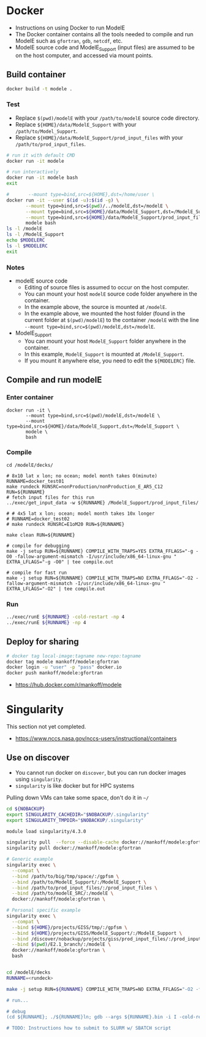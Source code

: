 
* Table of contents                               :toc_3:noexport:
- [[#docker][Docker]]
  - [[#build-container][Build container]]
    - [[#test][Test]]
    - [[#notes][Notes]]
  - [[#compile-and-run-modele][Compile and run modelE]]
    - [[#enter-container][Enter container]]
    - [[#compile][Compile]]
    - [[#run][Run]]
  - [[#deploy-for-sharing][Deploy for sharing]]
- [[#singularity][Singularity]]
  - [[#use-on-discover][Use on discover]]

* Docker

+ Instructions on using Docker to run ModelE
+ The Docker container contains all the tools needed to compile and run ModelE such as  =gfortran=, =gdb=, =netcdf=, etc.
+ ModelE source code and ModelE_Support (input files) are assumed to be on the host computer, and accessed via mount points.

** Build container

#+BEGIN_SRC bash :exports both
docker build -t modele .
#+END_SRC

*** Test

+ Replace =$(pwd)/modelE= with your =/path/to/modelE= source code directory.
+ Replace =${HOME}/data/ModelE_Support= with your =/path/to/Model_Support=.
+ Replace =${HOME}/data/ModelE_Support/prod_input_files= with your =/path/to/prod_input_files=.

#+begin_src bash :exports both
# run it with default CMD
docker run -it modele

# run interactively
docker run -it modele bash
exit

#       --mount type=bind,src=${HOME},dst=/home/user \
docker run -it --user $(id -u):$(id -g) \
       --mount type=bind,src=$(pwd)/../modelE,dst=/modelE \
       --mount type=bind,src=${HOME}/data/ModelE_Support,dst=/ModelE_Support \
       --mount type=bind,src=${HOME}/data/ModelE_Support/prod_input_files,dst=/prod_input_files \
       modele bash
ls -l /modelE
ls -l /ModelE_Support
echo $MODELERC
ls -l $MODELERC
exit
#+end_src

*** Notes

+ modelE source code
  + Editing of source files is assumed to occur on the host computer.
  + You can mount your host =modelE= source code folder anywhere in the container.
  + In the example above, the source is mounted at =/modelE=.
  + In the example above, we mounted the host folder (found in the current folder at =$(pwd)/modelE=) to the container =/modelE= with the line =--mount type=bind,src=$(pwd)/modelE,dst=/modelE=.
+ ModelE_Support 
  + You can mount your host =ModelE_Support= folder anywhere in the container.
  + In this example, =ModelE_Support= is mounted at =/ModelE_Support=.
  + If you mount it anywhere else, you need to edit the =${MODELERC}= file.

** Compile and run modelE

*** Enter container

#+begin_src screen
docker run -it \
       --mount type=bind,src=$(pwd)/modelE,dst=/modelE \
       --mount type=bind,src=${HOME}/data/ModelE_Support,dst=/ModelE_Support \
       modele \
       bash
#+end_src

*** Compile

#+begin_src screen
cd /modelE/decks/

# 8x10 lat x lon; no ocean; model month takes O(minute)
RUNNAME=docker_test01
make rundeck RUNSRC=nonProduction/nonProduction_E_AR5_C12 RUN=${RUNNAME}
# fetch input files for this run
../exec/get_input_data -w ${RUNNAME} /ModelE_Support/prod_input_files/

# # 4x5 lat x lon; ocean; model month takes 10x longer
# RUNNAME=docker_test02
# make rundeck RUNSRC=E1oM20 RUN=${RUNNAME}

make clean RUN=${RUNNAME}

# compile for debugging
make -j setup RUN=${RUNNAME} COMPILE_WITH_TRAPS=YES EXTRA_FFLAGS="-g -O0 -fallow-argument-mismatch -I/usr/include/x86_64-linux-gnu " EXTRA_LFLAGS="-g -O0" | tee compile.out

# compile for fast run
make -j setup RUN=${RUNNAME} COMPILE_WITH_TRAPS=NO EXTRA_FFLAGS="-O2 -fallow-argument-mismatch -I/usr/include/x86_64-linux-gnu " EXTRA_LFLAGS="-O2" | tee compile.out
#+end_src

*** Run

#+BEGIN_SRC bash :exports both :exports both :results verbatim
../exec/runE ${RUNNAME} -cold-restart -np 4
../exec/runE ${RUNNAME} -np 4
#+END_SRC

** Deploy for sharing

#+BEGIN_SRC bash :exports both
# docker tag local-image:tagname new-repo:tagname
docker tag modele mankoff/modele:gfortran
docker login -u "user" -p "pass" docker.io
docker push mankoff/modele:gfortran
#+END_SRC

+ https://hub.docker.com/r/mankoff/modele

* Singularity

This section not yet completed.  

+ https://www.nccs.nasa.gov/nccs-users/instructional/containers

** Use on discover

+ You cannot run docker on =discover=, but you can run docker images using =singularity=.
+ =singularity= is like docker but for HPC systems

Pulling down VMs can take some space, don't do it in =~/=

#+begin_src bash :exports both :results verbatim
cd ${NOBACKUP}
export SINGULARITY_CACHEDIR="$NOBACKUP/.singularity"
export SINGULARITY_TMPDIR="$NOBACKUP/.singularity"
#+end_src

#+begin_src bash :exports both :results verbatim
module load singularity/4.3.0

singularity pull  --force --disable-cache docker://mankoff/modele:gfortran
singularity pull docker://mankoff/modele:gfortran

# Generic example
singularity exec \
  --compat \
  --bind /path/to/big/tmp/space/:/gpfsm \
  --bind /path/to/ModelE_Support/:/ModelE_Support \
  --bind /path/to/prod_input_files/:/prod_input_files \
  --bind /path/to/modelE_SRC/:/modelE \
  docker://mankoff/modele:gfortran \

# Personal specific example
singularity exec \
  --compat \
  --bind ${HOME}/projects/GISS/tmp/:/gpfsm \
  --bind ${HOME}/projects/GISS/ModelE_Support/:/ModelE_Support \
  --bind /discover/nobackup/projects/giss/prod_input_files/:/prod_input_files \
  --bind $(pwd)/E2.1_branch/:/modelE \
  docker://mankoff/modele:gfortran \
  bash


cd /modelE/decks
RUNNAME=<rundeck>

make -j setup RUN=${RUNNAME} COMPILE_WITH_TRAPS=NO EXTRA_FFLAGS="-O2 -fallow-argument-mismatch -I/usr/include/x86_64-linux-gnu " EXTRA_LFLAGS="-O2" | tee ${RUNNAME}.compile.out; cp ${RUNNAME}.compile.out ${RUNNAME}/'

# run...

# debug
(cd ${RUNNAME}; ./${RUNNAME}ln; gdb --args ${RUNNAME}.bin -i I -cold-restart)

# TODO: Instructions how to submit to SLURM w/ SBATCH script
#+end_src


